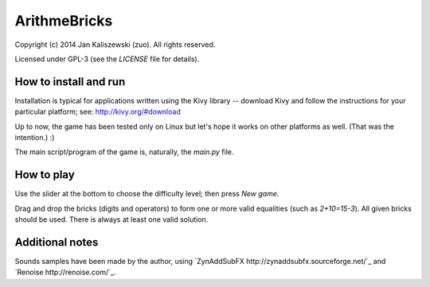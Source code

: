 ArithmeBricks
=============

Copyright (c) 2014 Jan Kaliszewski (zuo). All rights reserved.

Licensed under GPL-3 (see the *LICENSE* file for details).


How to install and run
----------------------

Installation is typical for applications written using the Kivy
library -- download Kivy and follow the instructions for your
particular platform; see: http://kivy.org/#download

Up to now, the game has been tested only on Linux but let's hope
it works on other platforms as well. (That was the intention.) :)

The main script/program of the game is, naturally, the *main.py*
file.


How to play
-----------

Use the slider at the bottom to choose the difficulty level; then
press *New game*.

Drag and drop the bricks (digits and operators) to form one or more
valid equalities (such as *2+10=15-3*).  All given bricks should be
used.  There is always at least one valid solution.


Additional notes
----------------

Sounds samples have been made by the author, using
`ZynAddSubFX http://zynaddsubfx.sourceforge.net/`_ and
`Renoise http://renoise.com/`_.
